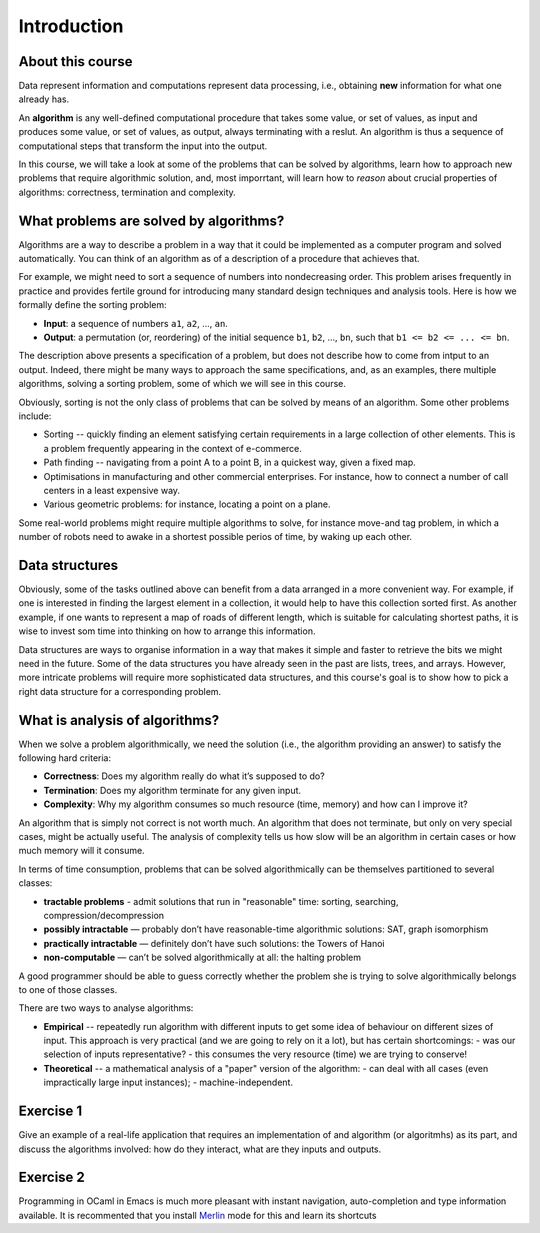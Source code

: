 .. -*- mode: rst -*-

Introduction
============

About this course
-----------------

Data represent information and computations represent data processing,
i.e., obtaining **new** information for what one already has.

An **algorithm** is any well-defined computational procedure that
takes some value, or set of values, as input and produces some value,
or set of values, as output, always terminating with a reslut. An
algorithm is thus a sequence of computational steps that transform the
input into the output.

In this course, we will take a look at some of the problems that can
be solved by algorithms, learn how to approach new problems that
require algorithmic solution, and, most imporrtant, will learn how to
*reason* about crucial properties of algorithms: correctness,
termination and complexity.

What problems are solved by algorithms?
---------------------------------------

Algorithms are a way to describe a problem in a way that it could be
implemented as a computer program and solved automatically. You can
think of an algorithm as of a description of a procedure that achieves
that.

For example, we might need to sort a sequence of numbers into
nondecreasing order. This problem arises frequently in practice and
provides fertile ground for introducing many standard design
techniques and analysis tools. Here is how we formally define the
sorting problem:

* **Input**: a sequence of numbers ``a1``, ``a2``, ..., ``an``.

* **Output**: a permutation (or, reordering) of the initial sequence
  ``b1``, ``b2``, ..., ``bn``, such that ``b1 <= b2 <= ... <= bn``.

The description above presents a specification of a problem, but does
not describe how to come from intput to an output. Indeed, there might
be many ways to approach the same specifications, and, as an examples,
there multiple algorithms, solving a sorting problem, some of which we
will see in this course. 

Obviously, sorting is not the only class of problems that can be
solved by means of an algorithm. Some other problems include:

* Sorting -- quickly finding an element satisfying certain
  requirements in a large collection of other elements. This is a
  problem frequently appearing in the context of e-commerce.

* Path finding -- navigating from a point A to a point B, in a
  quickest way, given a fixed map.

* Optimisations in manufacturing and other commercial enterprises. For
  instance, how to connect a number of call centers in a least
  expensive way.

* Various geometric problems: for instance, locating a point on a
  plane.

Some real-world problems might require multiple algorithms to solve,
for instance move-and tag problem, in which a number of robots need to
awake in a shortest possible perios of time, by waking up each other. 

Data structures
---------------

Obviously, some of the tasks outlined above can benefit from a data
arranged in a more convenient way. For example, if one is interested
in finding the largest element in a collection, it would help to have
this collection sorted first. As another example, if one wants to
represent a map of roads of different length, which is suitable for
calculating shortest paths, it is wise to invest som time into
thinking on how to arrange this information.

Data structures are ways to organise information in a way that makes
it simple and faster to retrieve the bits we might need in the future.
Some of the data structures you have already seen in the past are
lists, trees, and arrays. However, more intricate problems will
require more sophisticated data structures, and this course's goal is
to show how to pick a right data structure for a corresponding
problem.

What is analysis of algorithms?
-------------------------------

When we solve a problem algorithmically, we need the solution (i.e.,
the algorithm providing an answer) to satisfy the following hard
criteria:

* **Correctness**: Does my algorithm really do what it’s supposed to
  do?

* **Termination**: Does my algorithm terminate for any given input.

* **Complexity**: Why my algorithm consumes so much resource (time,
  memory) and how can I improve it?

An algorithm that is simply not correct is not worth much. An
algorithm that does not terminate, but only on very special cases,
might be actually useful. The analysis of complexity tells us how slow
will be an algorithm in certain cases or how much memory will it
consume. 

In terms of time consumption, problems that can be solved
algorithmically can be themselves partitioned to several classes:

- **tractable problems** - admit solutions that run in "reasonable"
  time: sorting, searching, compression/decompression

- **possibly intractable** — probably don’t have reasonable-time
  algorithmic solutions: SAT, graph isomorphism

- **practically intractable** — definitely don’t have such solutions:
  the Towers of Hanoi

- **non-computable** — can’t be solved algorithmically at all: the
  halting problem

A good programmer should be able to guess correctly whether the
problem she is trying to solve algorithmically belongs to one of those
classes.

There are two ways to analyse algorithms:

* **Empirical** -- repeatedly run algorithm with different inputs to get
  some idea of behaviour on different sizes of input. This approach is
  very practical (and we are going to rely on it a lot), but has
  certain shortcomings:
  - was our selection of inputs representative?
  - this consumes the very resource (time) we are trying to conserve!

* **Theoretical** -- a mathematical analysis of a "paper" version of the
  algorithm:
  - can deal with all cases (even impractically large input instances);
  - machine-independent.

.. _exercise-algo-example:

Exercise 1
----------

Give an example of a real-life application that requires an
implementation of and algorithm (or algoritmhs) as its part, and
discuss the algorithms involved: how do they interact, what are they
inputs and outputs.

.. _exercise-merlin-setup:

Exercise 2
----------

Programming in OCaml in Emacs is much more pleasant with instant
navigation, auto-completion and type information available. It is
recommented that you install Merlin_ mode for this and learn its
shortcuts

.. _Merlin: https://github.com/ocaml/merlin/wiki/emacs-from-scratch






